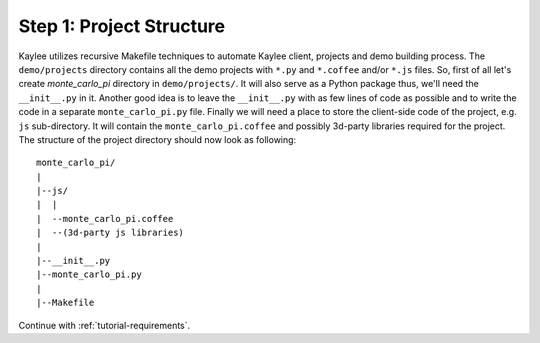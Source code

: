 .. _tutorial-project-structure:

Step 1: Project Structure
=========================

Kaylee utilizes recursive Makefile techniques to automate Kaylee client,
projects and demo building process. The ``demo/projects`` directory contains
all the demo projects with ``*.py`` and ``*.coffee`` and/or ``*.js`` files.
So, first of all let's create `monte_carlo_pi` directory in ``demo/projects/``.
It will also serve as a Python package thus, we'll need the ``__init__.py``
in it. Another good idea is to leave the ``__init__.py`` with as few lines of
code as possible and to write the code in a separate ``monte_carlo_pi.py``
file.
Finally we will need a place to store the client-side code of the project,
e.g. ``js`` sub-directory. It will contain the ``monte_carlo_pi.coffee`` and
possibly 3d-party libraries required for the project.
The structure of the project directory should now look as following::

  monte_carlo_pi/
  |
  |--js/
  |  |
  |  --monte_carlo_pi.coffee
  |  --(3d-party js libraries)
  |
  |--__init__.py
  |--monte_carlo_pi.py
  |
  |--Makefile


Continue with :ref:`tutorial-requirements`.
